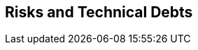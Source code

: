ifndef::imagesdir[:imagesdir: ../images]

[[section-technical-risks]]
== Risks and Technical Debts




////
.Contents
A list of identified technical risks or technical debts, ordered by priority

.Motivation
“Risk management is project management for grown-ups” (Tim Lister, Atlantic Systems Guild.)

This should be your motto for systematic detection and evaluation of risks and technical debts in the architecture, which will be needed by management stakeholders (e.g. project managers, product owners) as part of the overall risk analysis and measurement planning.

.Form
List of risks and/or technical debts, probably including suggested measures to minimize, mitigate or avoid risks or reduce technical debts.


.Further Information

See https://docs.arc42.org/section-11/[Risks and Technical Debt] in the arc42 documentation.

////

